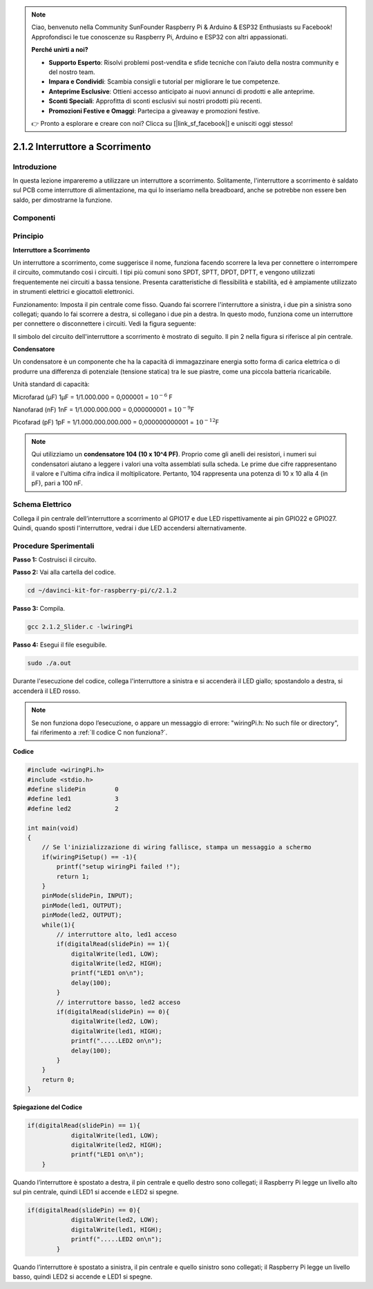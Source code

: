 .. note::

    Ciao, benvenuto nella Community SunFounder Raspberry Pi & Arduino & ESP32 Enthusiasts su Facebook! Approfondisci le tue conoscenze su Raspberry Pi, Arduino e ESP32 con altri appassionati.

    **Perché unirti a noi?**

    - **Supporto Esperto**: Risolvi problemi post-vendita e sfide tecniche con l’aiuto della nostra community e del nostro team.
    - **Impara e Condividi**: Scambia consigli e tutorial per migliorare le tue competenze.
    - **Anteprime Esclusive**: Ottieni accesso anticipato ai nuovi annunci di prodotti e alle anteprime.
    - **Sconti Speciali**: Approfitta di sconti esclusivi sui nostri prodotti più recenti.
    - **Promozioni Festive e Omaggi**: Partecipa a giveaway e promozioni festive.

    👉 Pronto a esplorare e creare con noi? Clicca su [|link_sf_facebook|] e unisciti oggi stesso!

2.1.2 Interruttore a Scorrimento
===================================

Introduzione
---------------

In questa lezione impareremo a utilizzare un interruttore a scorrimento. 
Solitamente, l'interruttore a scorrimento è saldato sul PCB come interruttore 
di alimentazione, ma qui lo inseriamo nella breadboard, anche se potrebbe non 
essere ben saldo, per dimostrarne la funzione.

Componenti
-------------

.. image:: img/list_2.1.2_slide_switch.png


Principio
-------------

**Interruttore a Scorrimento**

.. image:: img/image156.jpeg

Un interruttore a scorrimento, come suggerisce il nome, funziona facendo 
scorrere la leva per connettere o interrompere il circuito, commutando così 
i circuiti. I tipi più comuni sono SPDT, SPTT, DPDT, DPTT, e vengono utilizzati 
frequentemente nei circuiti a bassa tensione. Presenta caratteristiche di 
flessibilità e stabilità, ed è ampiamente utilizzato in strumenti elettrici e 
giocattoli elettronici.

Funzionamento: Imposta il pin centrale come fisso. Quando fai scorrere 
l'interruttore a sinistra, i due pin a sinistra sono collegati; quando 
lo fai scorrere a destra, si collegano i due pin a destra. In questo modo, 
funziona come un interruttore per connettere o disconnettere i circuiti. 
Vedi la figura seguente:

.. image:: img/image304.png

Il simbolo del circuito dell'interruttore a scorrimento è mostrato di seguito. 
Il pin 2 nella figura si riferisce al pin centrale.

.. image:: img/image159.png

**Condensatore**

Un condensatore è un componente che ha la capacità di immagazzinare energia 
sotto forma di carica elettrica o di produrre una differenza di potenziale 
(tensione statica) tra le sue piastre, come una piccola batteria ricaricabile.

Unità standard di capacità:

Microfarad (μF) 1μF = 1/1.000.000 = 0,000001 = :math:`10^{- 6}` F

Nanofarad (nF) 1nF = 1/1.000.000.000 = 0,000000001 = :math:`10^{- 9}`\ F

Picofarad (pF) 1pF = 1/1.000.000.000.000 = 0,000000000001 = :math:`10^{- 12}`\ F

.. note::
    Qui utilizziamo un **condensatore 104 (10 x 10^4 PF)**. Proprio come gli anelli 
    dei resistori, i numeri sui condensatori aiutano a leggere i valori una volta 
    assemblati sulla scheda. Le prime due cifre rappresentano il valore e l'ultima 
    cifra indica il moltiplicatore. Pertanto, 104 rappresenta una potenza di 10 x 10 alla 4 (in pF), 
    pari a 100 nF.

Schema Elettrico
--------------------

Collega il pin centrale dell’interruttore a scorrimento al GPIO17 e due LED 
rispettivamente ai pin GPIO22 e GPIO27. Quindi, quando sposti l'interruttore, 
vedrai i due LED accendersi alternativamente.

.. image:: img/image305.png

.. image:: img/image306.png


Procedure Sperimentali
--------------------------

**Passo 1:** Costruisci il circuito.

.. image:: img/image161.png
    :width: 800

**Passo 2:** Vai alla cartella del codice.

.. raw:: html

   <run></run>

.. code-block::

    cd ~/davinci-kit-for-raspberry-pi/c/2.1.2

**Passo 3:** Compila.

.. raw:: html

   <run></run>

.. code-block::

    gcc 2.1.2_Slider.c -lwiringPi 

**Passo 4:** Esegui il file eseguibile.

.. raw:: html

   <run></run>

.. code-block::

    sudo ./a.out

Durante l'esecuzione del codice, collega l'interruttore a sinistra e si 
accenderà il LED giallo; spostandolo a destra, si accenderà il LED rosso.

.. note::

    Se non funziona dopo l’esecuzione, o appare un messaggio di errore: \"wiringPi.h: No such file or directory\", fai riferimento a :ref:`Il codice C non funziona?`.

**Codice**

.. code-block:: c

    #include <wiringPi.h>
    #include <stdio.h>
    #define slidePin        0
    #define led1            3
    #define led2            2

    int main(void)
    {
        // Se l'inizializzazione di wiring fallisce, stampa un messaggio a schermo
        if(wiringPiSetup() == -1){
            printf("setup wiringPi failed !");
            return 1;
        }
        pinMode(slidePin, INPUT);
        pinMode(led1, OUTPUT);
        pinMode(led2, OUTPUT);
        while(1){
            // interruttore alto, led1 acceso
            if(digitalRead(slidePin) == 1){
                digitalWrite(led1, LOW);
                digitalWrite(led2, HIGH);
                printf("LED1 on\n");
                delay(100);
            }
            // interruttore basso, led2 acceso
            if(digitalRead(slidePin) == 0){
                digitalWrite(led2, LOW);
                digitalWrite(led1, HIGH);
                printf(".....LED2 on\n");
                delay(100);
            }
        }
        return 0;
    }

**Spiegazione del Codice**

.. code-block:: c

    if(digitalRead(slidePin) == 1){
                digitalWrite(led1, LOW);
                digitalWrite(led2, HIGH);
                printf("LED1 on\n");
        }

Quando l’interruttore è spostato a destra, il pin centrale e quello destro 
sono collegati; il Raspberry Pi legge un livello alto sul pin centrale, quindi 
LED1 si accende e LED2 si spegne.

.. code-block:: c

    if(digitalRead(slidePin) == 0){
                digitalWrite(led2, LOW);
                digitalWrite(led1, HIGH);
                printf(".....LED2 on\n");
            }

Quando l’interruttore è spostato a sinistra, il pin centrale e quello 
sinistro sono collegati; il Raspberry Pi legge un livello basso, quindi 
LED2 si accende e LED1 si spegne.

